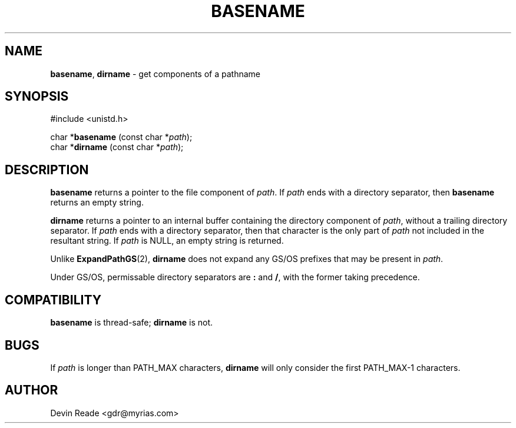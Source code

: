 .\"
.\" Routines and man page by Devin Reade
.\"
.\" $Id: basename.3,v 1.1 1997/02/27 07:32:21 gdr Exp $
.\"
.TH BASENAME 3 "26 November 1995" GNO "Library Routines"
.SH NAME
.BR basename ,
.BR dirname
\- get components of a pathname
.SH SYNOPSIS
#include <unistd.h>
.sp 1
char *\fBbasename\fR (const char *\fIpath\fR);
.br
char *\fBdirname\fR (const char *\fIpath\fR);
.SH DESCRIPTION
.B basename
returns a pointer to the file component of
.IR path .
If
.I path
ends with a directory separator, then
.B basename
returns an empty string.
.LP
.B dirname
returns a pointer to an internal buffer containing the directory
component of
.IR path ,
without a trailing directory separator.
If
.I path
ends with a directory separator, then that character is the only part
of
.I path
not included in the resultant string.
If
.I path
is NULL, an empty string is returned.
.LP
Unlike
.BR ExpandPathGS (2),
.BR dirname
does not expand any GS/OS prefixes that may be present in
.IR path .
.LP
Under GS/OS, permissable directory separators are
.B :
and
.BR / ,
with the former taking precedence.
.SH COMPATIBILITY
.BR basename
is thread-safe; 
.BR dirname
is not.
.SH BUGS
If
.IR path
is longer than PATH_MAX characters,
.BR dirname
will only consider the first PATH_MAX-1 characters.
.SH AUTHOR
Devin Reade <gdr@myrias.com>

